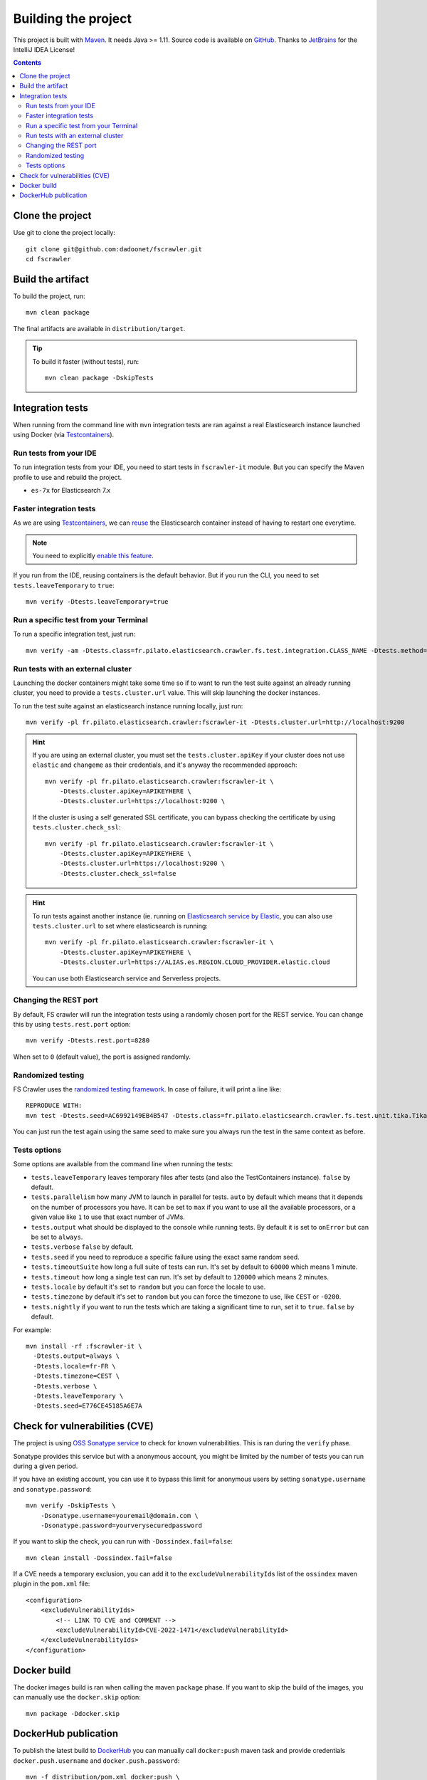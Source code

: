 Building the project
--------------------

This project is built with `Maven <https://maven.apache.org/>`_. It needs Java >= 1.11.
Source code is available on `GitHub <https://github.com/dadoonet/fscrawler/>`_.
Thanks to `JetBrains <https://www.jetbrains.com/?from=FSCrawler>`_ for the IntelliJ IDEA License!

.. image:: /_static/jetbrains.png
    :scale: 10
    :alt: Jet Brains
    :target: https://www.jetbrains.com/?from=FSCrawler

.. contents:: :backlinks: entry

Clone the project
^^^^^^^^^^^^^^^^^

Use git to clone the project locally::

    git clone git@github.com:dadoonet/fscrawler.git
    cd fscrawler

Build the artifact
^^^^^^^^^^^^^^^^^^

To build the project, run::

    mvn clean package

The final artifacts are available in ``distribution/target``.

.. tip::

    To build it faster (without tests), run::

        mvn clean package -DskipTests

Integration tests
^^^^^^^^^^^^^^^^^

When running from the command line with ``mvn`` integration tests are ran against a real
Elasticsearch instance launched using Docker (via `Testcontainers <https://java.testcontainers.org/modules/elasticsearch/>`_).

Run tests from your IDE
"""""""""""""""""""""""

To run integration tests from your IDE, you need to start tests in ``fscrawler-it`` module.
But you can specify the Maven profile to use and rebuild the project.

* ``es-7x`` for Elasticsearch 7.x

Faster integration tests
""""""""""""""""""""""""

As we are using `Testcontainers <https://java.testcontainers.org/modules/elasticsearch/>`_,
we can `reuse <https://java.testcontainers.org/features/reuse/>`_ the Elasticsearch container instead of having to restart
one everytime.

.. note:: You need to explicitly `enable this feature <https://java.testcontainers.org/features/reuse/>`_.

If you run from the IDE, reusing containers is the default behavior. But if you run the CLI, you need
to set ``tests.leaveTemporary`` to ``true``::

    mvn verify -Dtests.leaveTemporary=true

Run a specific test from your Terminal
""""""""""""""""""""""""""""""""""""""

To run a specific integration test, just run::

    mvn verify -am -Dtests.class=fr.pilato.elasticsearch.crawler.fs.test.integration.CLASS_NAME -Dtests.method="METHOD_NAME"

Run tests with an external cluster
""""""""""""""""""""""""""""""""""

Launching the docker containers might take some time so if to want to run the test suite against an already running
cluster, you need to provide a ``tests.cluster.url`` value. This will skip launching the docker instances.

To run the test suite against an elasticsearch instance running locally, just run::

    mvn verify -pl fr.pilato.elasticsearch.crawler:fscrawler-it -Dtests.cluster.url=http://localhost:9200

.. hint::

    If you are using an external cluster, you must set the ``tests.cluster.apiKey`` if your cluster does not use
    ``elastic`` and ``changeme`` as their credentials, and it's anyway the recommended approach::

        mvn verify -pl fr.pilato.elasticsearch.crawler:fscrawler-it \
            -Dtests.cluster.apiKey=APIKEYHERE \
            -Dtests.cluster.url=https://localhost:9200 \

    If the cluster is using a self generated SSL certificate, you can bypass checking the certificate by using
    ``tests.cluster.check_ssl``::

        mvn verify -pl fr.pilato.elasticsearch.crawler:fscrawler-it \
            -Dtests.cluster.apiKey=APIKEYHERE \
            -Dtests.cluster.url=https://localhost:9200 \
            -Dtests.cluster.check_ssl=false

.. hint::

    To run tests against another instance (ie. running on
    `Elasticsearch service by Elastic <https://www.elastic.co/cloud/elasticsearch-service>`_,
    you can also use ``tests.cluster.url`` to set where elasticsearch is running::

        mvn verify -pl fr.pilato.elasticsearch.crawler:fscrawler-it \
            -Dtests.cluster.apiKey=APIKEYHERE \
            -Dtests.cluster.url=https://ALIAS.es.REGION.CLOUD_PROVIDER.elastic.cloud

    You can use both Elasticsearch service and Serverless projects.

Changing the REST port
""""""""""""""""""""""

By default, FS crawler will run the integration tests using a randomly chosen port for the REST service.
You can change this by using ``tests.rest.port`` option::

    mvn verify -Dtests.rest.port=8280

When set to ``0`` (default value), the port is assigned randomly.

Randomized testing
""""""""""""""""""

FS Crawler uses the `randomized testing framework <https://github.com/randomizedtesting/randomizedtesting>`_.
In case of failure, it will print a line like::

    REPRODUCE WITH:
    mvn test -Dtests.seed=AC6992149EB4B547 -Dtests.class=fr.pilato.elasticsearch.crawler.fs.test.unit.tika.TikaDocParserTest -Dtests.method="testExtractFromRtf" -Dtests.locale=ga-IE -Dtests.timezone=Canada/Saskatchewan

You can just run the test again using the same seed to make sure you always run the test in the same context as before.

Tests options
"""""""""""""

Some options are available from the command line when running the tests:

* ``tests.leaveTemporary`` leaves temporary files after tests (and also the TestContainers instance). ``false`` by default.
* ``tests.parallelism`` how many JVM to launch in parallel for tests. ``auto`` by default which means that it depends on
  the number of processors you have. It can be set to ``max`` if you want to use all the available processors, or a
  given value like ``1`` to use that exact number of JVMs.
* ``tests.output`` what should be displayed to the console while running tests. By default it is set to ``onError`` but
  can be set to ``always``.
* ``tests.verbose`` ``false`` by default.
* ``tests.seed`` if you need to reproduce a specific failure using the exact same random seed.
* ``tests.timeoutSuite`` how long a full suite of tests can run. It's set by default to ``60000`` which means 1 minute.
* ``tests.timeout`` how long a single test can run. It's set by default to ``120000`` which means 2 minutes.
* ``tests.locale`` by default it's set to ``random`` but you can force the locale to use.
* ``tests.timezone`` by default it's set to ``random`` but you can force the timezone to use, like ``CEST`` or ``-0200``.
* ``tests.nightly`` if you want to run the tests which are taking a significant time to run, set it to ``true``.
  ``false`` by default.

For example::

  mvn install -rf :fscrawler-it \
    -Dtests.output=always \
    -Dtests.locale=fr-FR \
    -Dtests.timezone=CEST \
    -Dtests.verbose \
    -Dtests.leaveTemporary \
    -Dtests.seed=E776CE45185A6E7A

Check for vulnerabilities (CVE)
^^^^^^^^^^^^^^^^^^^^^^^^^^^^^^^

The project is using `OSS Sonatype service <https://ossindex.sonatype.org/>`_ to check for known
vulnerabilities. This is ran during the ``verify`` phase.

Sonatype provides this service but with a anonymous account, you might be limited
by the number of tests you can run during a given period.

If you have an existing account, you can use it to bypass this limit for anonymous users by
setting ``sonatype.username`` and ``sonatype.password``::

        mvn verify -DskipTests \
            -Dsonatype.username=youremail@domain.com \
            -Dsonatype.password=yourverysecuredpassword

If you want to skip the check, you can run with ``-Dossindex.fail=false``::

        mvn clean install -Dossindex.fail=false

If a CVE needs a temporary exclusion, you can add it to the ``excludeVulnerabilityIds`` list
of the ``ossindex`` maven plugin in the ``pom.xml`` file::

    <configuration>
        <excludeVulnerabilityIds>
            <!-- LINK TO CVE and COMMENT -->
            <excludeVulnerabilityId>CVE-2022-1471</excludeVulnerabilityId>
        </excludeVulnerabilityIds>
    </configuration>

Docker build
^^^^^^^^^^^^

The docker images build is ran when calling the maven ``package`` phase. If you want to skip the build of the images,
you can manually use the ``docker.skip`` option::

        mvn package -Ddocker.skip

DockerHub publication
^^^^^^^^^^^^^^^^^^^^^

To publish the latest build to `DockerHub <https://hub.docker.com/r/dadoonet/fscrawler/>`_ you can manually
call ``docker:push`` maven task and provide credentials ``docker.push.username`` and ``docker.push.password``::

        mvn -f distribution/pom.xml docker:push \
            -Ddocker.push.username=yourdockerhubaccount \
            -Ddocker.push.password=yourverysecuredpassword

Otherwise, if you call the maven ``deploy`` phase, it will be done automatically.
Note that it will still require that you provide the credentials ``docker.push.username`` and ``docker.push.password``::

        mvn deploy \
            -Ddocker.push.username=yourdockerhubaccount \
            -Ddocker.push.password=yourverysecuredpassword

You can also provide the settings as environment variables:

*  ``env.DOCKER_USERNAME`` or ``DOCKER_USERNAME``
*  ``env.DOCKER_PASSWORD`` or ``DOCKER_PASSWORD``
